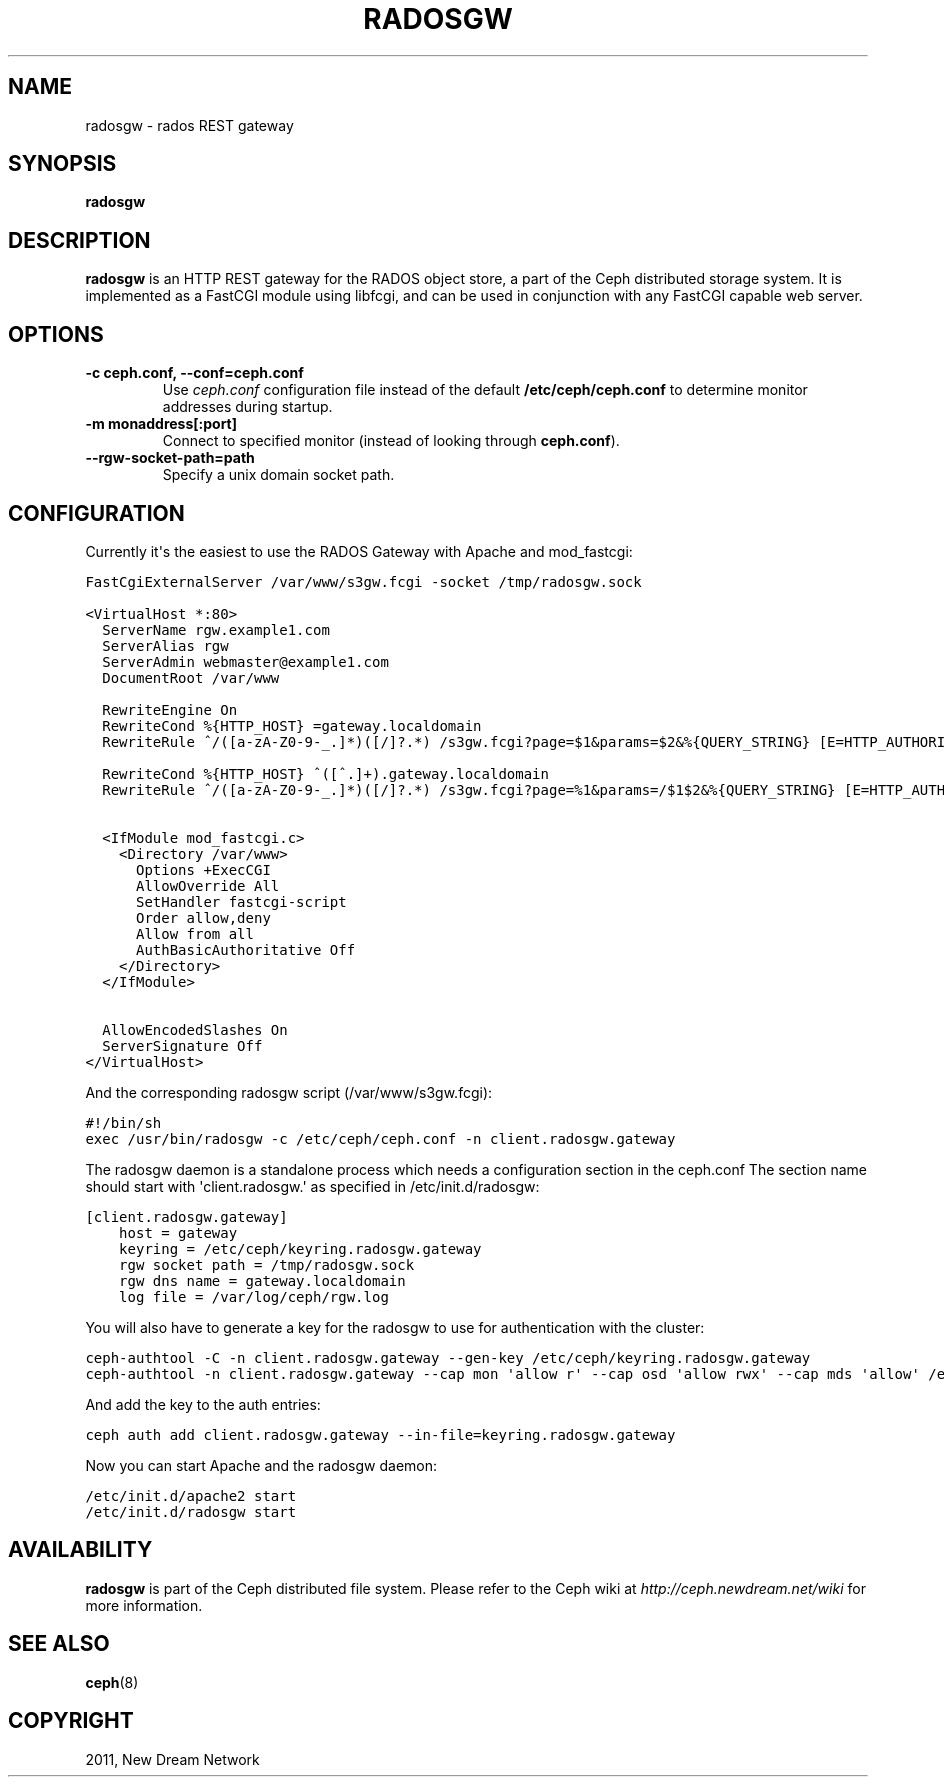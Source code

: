 .TH "RADOSGW" "8" "February 17, 2012" "dev" "Ceph"
.SH NAME
radosgw \- rados REST gateway
.
.nr rst2man-indent-level 0
.
.de1 rstReportMargin
\\$1 \\n[an-margin]
level \\n[rst2man-indent-level]
level margin: \\n[rst2man-indent\\n[rst2man-indent-level]]
-
\\n[rst2man-indent0]
\\n[rst2man-indent1]
\\n[rst2man-indent2]
..
.de1 INDENT
.\" .rstReportMargin pre:
. RS \\$1
. nr rst2man-indent\\n[rst2man-indent-level] \\n[an-margin]
. nr rst2man-indent-level +1
.\" .rstReportMargin post:
..
.de UNINDENT
. RE
.\" indent \\n[an-margin]
.\" old: \\n[rst2man-indent\\n[rst2man-indent-level]]
.nr rst2man-indent-level -1
.\" new: \\n[rst2man-indent\\n[rst2man-indent-level]]
.in \\n[rst2man-indent\\n[rst2man-indent-level]]u
..
.\" Man page generated from reStructeredText.
.
.SH SYNOPSIS
.nf
\fBradosgw\fP
.fi
.sp
.SH DESCRIPTION
.sp
\fBradosgw\fP is an HTTP REST gateway for the RADOS object store, a part
of the Ceph distributed storage system. It is implemented as a FastCGI
module using libfcgi, and can be used in conjunction with any FastCGI
capable web server.
.SH OPTIONS
.INDENT 0.0
.TP
.B \-c ceph.conf, \-\-conf=ceph.conf
Use \fIceph.conf\fP configuration file instead of the default
\fB/etc/ceph/ceph.conf\fP to determine monitor addresses during startup.
.UNINDENT
.INDENT 0.0
.TP
.B \-m monaddress[:port]
Connect to specified monitor (instead of looking through
\fBceph.conf\fP).
.UNINDENT
.INDENT 0.0
.TP
.B \-\-rgw\-socket\-path=path
Specify a unix domain socket path.
.UNINDENT
.SH CONFIGURATION
.sp
Currently it\(aqs the easiest to use the RADOS Gateway with Apache and mod_fastcgi:
.sp
.nf
.ft C
FastCgiExternalServer /var/www/s3gw.fcgi \-socket /tmp/radosgw.sock

<VirtualHost *:80>
  ServerName rgw.example1.com
  ServerAlias rgw
  ServerAdmin webmaster@example1.com
  DocumentRoot /var/www

  RewriteEngine On
  RewriteCond %{HTTP_HOST} =gateway.localdomain
  RewriteRule ^/([a\-zA\-Z0\-9\-_.]*)([/]?.*) /s3gw.fcgi?page=$1&params=$2&%{QUERY_STRING} [E=HTTP_AUTHORIZATION:%{HTTP:Authorization},L]
  
  RewriteCond %{HTTP_HOST} ^([^\.]+).gateway.localdomain
  RewriteRule ^/([a-zA-Z0-9-_.]*)([/]?.*) /s3gw.fcgi?page=%1&params=/$1$2&%{QUERY_STRING} [E=HTTP_AUTHORIZATION:%{HTTP:Authorization},L]


  <IfModule mod_fastcgi.c>
    <Directory /var/www>
      Options +ExecCGI
      AllowOverride All
      SetHandler fastcgi\-script
      Order allow,deny
      Allow from all
      AuthBasicAuthoritative Off
    </Directory>
  </IfModule>

  AllowEncodedSlashes On
  ServerSignature Off
</VirtualHost>
.ft P
.fi
.sp
And the corresponding radosgw script (/var/www/s3gw.fcgi):
.sp
.nf
.ft C
#!/bin/sh
exec /usr/bin/radosgw \-c /etc/ceph/ceph.conf \-n client.radosgw.gateway
.ft P
.fi
.sp
The radosgw daemon is a standalone process which needs a configuration
section in the ceph.conf The section name should start with
\(aqclient.radosgw.\(aq as specified in /etc/init.d/radosgw:
.sp
.nf
.ft C
[client.radosgw.gateway]
    host = gateway
    keyring = /etc/ceph/keyring.radosgw.gateway
    rgw socket path = /tmp/radosgw.sock
    rgw dns name = gateway.localdomain
    log file = /var/log/ceph/rgw.log

.ft P
.fi
.sp
You will also have to generate a key for the radosgw to use for
authentication with the cluster:
.sp
.nf
.ft C
ceph\-authtool \-C \-n client.radosgw.gateway \-\-gen\-key /etc/ceph/keyring.radosgw.gateway
ceph\-authtool \-n client.radosgw.gateway \-\-cap mon \(aqallow r\(aq \-\-cap osd \(aqallow rwx\(aq \-\-cap mds \(aqallow\(aq /etc/ceph/keyring.radosgw.gateway
.ft P
.fi
.sp
And add the key to the auth entries:
.sp
.nf
.ft C
ceph auth add client.radosgw.gateway \-\-in\-file=keyring.radosgw.gateway
.ft P
.fi
.sp
Now you can start Apache and the radosgw daemon:
.sp
.nf
.ft C
/etc/init.d/apache2 start
/etc/init.d/radosgw start
.ft P
.fi
.SH AVAILABILITY
.sp
\fBradosgw\fP is part of the Ceph distributed file system. Please refer
to the Ceph wiki at \fI\%http://ceph.newdream.net/wiki\fP for more
information.
.SH SEE ALSO
.sp
\fBceph\fP(8)
.SH COPYRIGHT
2011, New Dream Network
.\" Generated by docutils manpage writer.
.\" 
.
